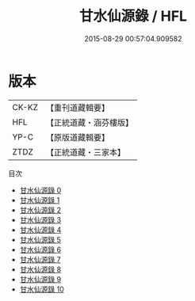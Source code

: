 #+TITLE: 甘水仙源錄 / HFL

#+DATE: 2015-08-29 00:57:04.909582
* 版本
 |     CK-KZ|【重刊道藏輯要】|
 |       HFL|【正統道藏・涵芬樓版】|
 |      YP-C|【原版道藏輯要】|
 |      ZTDZ|【正統道藏・三家本】|
目次
 - [[file:KR5c0373_000.txt][甘水仙源錄 0]]
 - [[file:KR5c0373_001.txt][甘水仙源錄 1]]
 - [[file:KR5c0373_002.txt][甘水仙源錄 2]]
 - [[file:KR5c0373_003.txt][甘水仙源錄 3]]
 - [[file:KR5c0373_004.txt][甘水仙源錄 4]]
 - [[file:KR5c0373_005.txt][甘水仙源錄 5]]
 - [[file:KR5c0373_006.txt][甘水仙源錄 6]]
 - [[file:KR5c0373_007.txt][甘水仙源錄 7]]
 - [[file:KR5c0373_008.txt][甘水仙源錄 8]]
 - [[file:KR5c0373_009.txt][甘水仙源錄 9]]
 - [[file:KR5c0373_010.txt][甘水仙源錄 10]]
